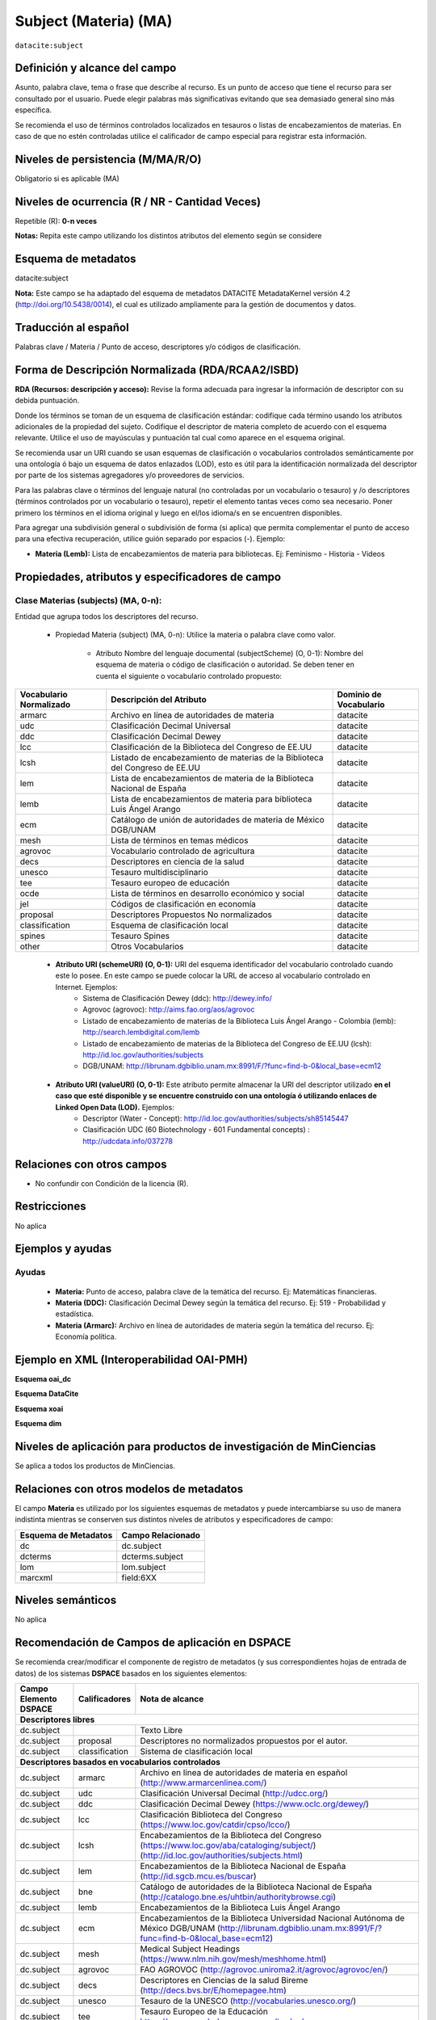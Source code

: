 .. _dci:subject:

Subject (Materia) (MA)
======================

``datacite:subject``

Definición y alcance del campo
------------------------------
Asunto, palabra clave, tema o frase que describe al recurso. Es un punto de acceso que tiene el recurso para ser consultado por el usuario. Puede elegir palabras más significativas evitando que sea demasiado general sino más específica. 

Se recomienda el uso de términos controlados localizados en tesauros o listas de encabezamientos de materias. En caso de que no estén controladas utilice el calificador de campo especial para registrar esta información.
 


Niveles de persistencia (M/MA/R/O)
------------------------------------
Obligatorio si es aplicable (MA)

Niveles de ocurrencia (R / NR -  Cantidad Veces)
------------------------------------------------
Repetible (R): **0-n veces**

..

**Notas:** Repita este campo utilizando los distintos atributos del elemento según se considere

Esquema de metadatos
------------------------------
datacite:subject

**Nota:** Este campo se ha adaptado del esquema de metadatos DATACITE MetadataKernel versión 4.2 (http://doi.org/10.5438/0014), el cual es utilizado ampliamente para la gestión de documentos y datos. 

Traducción al español
---------------------
Palabras clave / Materia / Punto de acceso, descriptores y/o códigos de clasificación.

Forma de Descripción Normalizada (RDA/RCAA2/ISBD)
-------------------------------------------------
**RDA (Recursos: descripción y acceso):** Revise la forma adecuada para ingresar la información de descriptor con su debida puntuación.

Donde los términos se toman de un esquema de clasificación estándar: codifique cada término usando los atributos adicionales de la propiedad del sujeto. Codifique el descriptor de materia completo de acuerdo con el esquema relevante. Utilice el uso de mayúsculas y puntuación tal cual como aparece en el esquema original.

Se recomienda usar un URI cuando se usan esquemas de clasificación o vocabularios controlados semánticamente por una ontología ó bajo un esquema de datos enlazados (LOD), esto es útil para la identificación normalizada del descriptor por parte de los sistemas agregadores y/o proveedores de servicios.

Para las palabras clave o términos del lenguaje natural (no controladas por un vocabulario o tesauro) y /o descriptores (términos controlados por un vocabulario o tesauro), repetir el elemento tantas veces como sea necesario. Poner primero los términos en el idioma original y luego en el/los idioma/s en se encuentren disponibles. 

Para agregar una subdivisión general o subdivisión de forma (si aplica) que permita complementar el punto de acceso para una efectiva recuperación, utilice guión separado por espacios (-). Ejemplo:

- **Materia (Lemb):** Lista de encabezamientos de materia para bibliotecas. Ej: Feminismo - Historia - Videos


Propiedades, atributos y especificadores de campo
-------------------------------------------------

Clase Materias (subjects) (MA, 0-n):
++++++++++++++++++++++++++++++++++++

Entidad que agrupa todos los descriptores del recurso.

    - Propiedad Materia (subject) (MA, 0-n): Utilice la materia o palabra clave como valor.

        - Atributo Nombre del lenguaje documental (subjectScheme) (O, 0-1): Nombre del esquema de materia o código de clasificación o autoridad. Se deben tener en cuenta el siguiente o vocabulario controlado propuesto:

+-------------------------+------------------------------------------------------------------------------+------------------------+
| Vocabulario Normalizado | Descripción del Atributo                                                     | Dominio de Vocabulario |
+=========================+==============================================================================+========================+
| armarc                  | Archivo en línea de autoridades de materia                                   | datacite               |
+-------------------------+------------------------------------------------------------------------------+------------------------+
| udc                     | Clasificación Decimal Universal                                              | datacite               |
+-------------------------+------------------------------------------------------------------------------+------------------------+
| ddc                     | Clasificación Decimal Dewey                                                  | datacite               |
+-------------------------+------------------------------------------------------------------------------+------------------------+
| lcc                     | Clasificación de la Biblioteca del Congreso de EE.UU                         | datacite               |
+-------------------------+------------------------------------------------------------------------------+------------------------+
| lcsh                    | Listado de encabezamiento de materias de la Biblioteca del Congreso de EE.UU | datacite               |
+-------------------------+------------------------------------------------------------------------------+------------------------+
| lem                     | Lista de encabezamientos de materia de la Biblioteca Nacional de España      | datacite               |
+-------------------------+------------------------------------------------------------------------------+------------------------+
| lemb                    | Lista de encabezamientos de materia para biblioteca Luis Ángel Arango        | datacite               |
+-------------------------+------------------------------------------------------------------------------+------------------------+
| ecm                     | Catálogo de unión de autoridades de materia de México DGB/UNAM               | datacite               |
+-------------------------+------------------------------------------------------------------------------+------------------------+
| mesh                    | Lista de términos en temas médicos                                           | datacite               |
+-------------------------+------------------------------------------------------------------------------+------------------------+
| agrovoc                 | Vocabulario controlado de agricultura                                        | datacite               |
+-------------------------+------------------------------------------------------------------------------+------------------------+
| decs                    | Descriptores en ciencia de la salud                                          | datacite               |
+-------------------------+------------------------------------------------------------------------------+------------------------+
| unesco                  | Tesauro multidisciplinario                                                   | datacite               |
+-------------------------+------------------------------------------------------------------------------+------------------------+
| tee                     | Tesauro europeo de educación                                                 | datacite               |
+-------------------------+------------------------------------------------------------------------------+------------------------+
| ocde                    | Lista de términos en desarrollo económico y social                           | datacite               |
+-------------------------+------------------------------------------------------------------------------+------------------------+
| jel                     | Códigos de clasificación en economía                                         | datacite               |
+-------------------------+------------------------------------------------------------------------------+------------------------+
| proposal                | Descriptores Propuestos No normalizados                                      | datacite               |
+-------------------------+------------------------------------------------------------------------------+------------------------+
| classification          | Esquema de clasificación local                                               | datacite               |
+-------------------------+------------------------------------------------------------------------------+------------------------+
| spines                  | Tesauro Spines                                                               | datacite               |
+-------------------------+------------------------------------------------------------------------------+------------------------+
| other                   | Otros Vocabularios                                                           | datacite               |
+-------------------------+------------------------------------------------------------------------------+------------------------+

        - **Atributo URI (schemeURI) (O, 0-1):** URI del esquema identificador del vocabulario controlado cuando este lo posee. En este campo se puede colocar la URL de acceso al vocabulario controlado en Internet. Ejemplos:
            - Sistema de Clasificación Dewey (ddc): http://dewey.info/
            - Agrovoc (agrovoc):  http://aims.fao.org/aos/agrovoc 
            - Listado de encabezamiento de materias de la Biblioteca Luis Ángel Arango - Colombia (lemb): http://search.lembdigital.com/lemb 
            - Listado de encabezamiento de materias de la Biblioteca del Congreso de EE.UU (lcsh): http://id.loc.gov/authorities/subjects 
            - DGB/UNAM: http://librunam.dgbiblio.unam.mx:8991/F/?func=find-b-0&local_base=ecm12 

..

        - **Atributo URI (valueURI) (O, 0-1):** Este atributo permite almacenar la URI del descriptor utilizado **en el caso que esté disponible y se encuentre construido con una  ontología ó utilizando enlaces de Linked Open Data (LOD).** Ejemplos:
            - Descriptor (Water - Concept):  http://id.loc.gov/authorities/subjects/sh85145447 
            - Clasificación UDC (60  Biotechnology - 601 Fundamental concepts) :  http://udcdata.info/037278 

Relaciones con otros campos
---------------------------

- No confundir con Condición de la licencia (R).

Restricciones
-------------

No aplica


Ejemplos y ayudas
-----------------

Ayudas 
++++++

  - **Materia:** Punto de acceso, palabra clave de la temática del recurso. Ej: Matemáticas financieras.
  - **Materia (DDC):** Clasificación Decimal Dewey según la temática del recurso. Ej: 519 - Probabilidad y estadística.
  - **Materia (Armarc):** Archivo en línea de autoridades de materia según la temática del recurso. Ej: Economía política. 

Ejemplo en XML  (Interoperabilidad OAI-PMH)
-------------------------------------------

**Esquema oai_dc**

.. code-block:: xml
   :linenos:

   <dc:subject>Tributos locales</dc:subject>
   <dc:subject>Impuesto sobre el Incremento de Valor de los Terrenos de Naturaleza Urbana</dc:subject>
   <dc:subject>Tribunal Constitucional</dc:subject>
   <dc:subject>Capacidad Económica</dc:subject>

**Esquema DataCite**

.. code-block:: xml
   :linenos:

   <datacite:subjects>
    <datacite:subject>Arenes</datacite:subject>
    <datacite:subject>Carbene</datacite:subject>
    <datacite:subject>C-H activation</datacite:subject>
    <datacite:subject>Iron</datacite:subject>
    <datacite:subject>Manganese</datacite:subject>
   </datacite:subjects>

.. code-block:: xml
   :linenos:

   <datacite:subjects>
    <datacite:subject>Geología</datacite:subject>
    <datacite:subject subjectScheme="DDC" schemeURI="http://dewey.info/" valueURI="">551 Geología, hidrología</datacite:subject>
   </datacite:subjects>

**Esquema xoai**

.. code-block:: xml
   :linenos:

   <element name="subject">
   <element name="other">
       <element name="spa">
           <field name="value">Arenes</field>
           <field name="value">Carbene</field>
           <field name="value">C-H activation</field>
           <field name="value">Iron</field>
           <field name="value">Manganese</field>
       </element>
   </element>
   </element>

**Esquema dim**

.. code-block:: xml
   :linenos:

   <dim:field mdschema="dc" element="subject" lang="spa">Sistema de Información</dim:field>
   <dim:field mdschema="dc" element="subject" qualifier="lemb" lang="spa">Historia</dim:field>
   <dim:field mdschema="dc" element="subject" qualifier="agrovoc" lang="spa">Tomate</dim:field>
   <dim:field mdschema="dc" element="subject" qualifier="agrovocuri" lang="spa">http://aims.fao.org/aos/agrovoc/c_7805</dim:field>
   <dim:field mdschema="dc" element="subject" qualifier="other" lang="spa">Manganese</dim:field>


Niveles de aplicación para productos de investigación de MinCiencias
--------------------------------------------------------------------
Se aplica a todos los productos de MinCiencias.


Relaciones con otros modelos de metadatos
-----------------------------------------

El campo **Materia** es utilizado por los siguientes esquemas de metadatos y puede intercambiarse su uso de manera indistinta mientras se conserven sus distintos niveles de atributos y especificadores de campo:

+----------------------+-------------------+
| Esquema de Metadatos | Campo Relacionado |
+======================+===================+
| dc                   | dc.subject        |
+----------------------+-------------------+
| dcterms              | dcterms.subject   |
+----------------------+-------------------+
| lom                  | lom.subject       |
+----------------------+-------------------+
| marcxml              | field:6XX         |
+----------------------+-------------------+

Niveles semánticos
------------------

No aplica

Recomendación de Campos de aplicación en DSPACE
-----------------------------------------------

Se recomienda crear/modificar el componente de registro de metadatos (y sus correspondientes hojas de entrada de datos) de los sistemas **DSPACE** basados en los siguientes elementos:

+--------------------------+-------------------+-----------------------------------------------------------------------------------+
| Campo Elemento DSPACE    | Calificadores     | Nota de alcance                                                                   |
+==========================+===================+===================================================================================+
|      **Descriptores libres**                                                                                                     |
+--------------------------+-------------------+-----------------------------------------------------------------------------------+
| dc.subject               |                   | Texto Libre                                                                       |
+--------------------------+-------------------+-----------------------------------------------------------------------------------+
| dc.subject               | proposal          | Descriptores no normalizados propuestos por el autor.                             |
+--------------------------+-------------------+-----------------------------------------------------------------------------------+
| dc.subject               | classification    | Sistema de clasificación local                                                    |
+--------------------------+-------------------+-----------------------------------------------------------------------------------+
|             **Descriptores basados en vocabularios controlados**                                                                 |
+--------------------------+-------------------+-----------------------------------------------------------------------------------+
| dc.subject               | armarc            | Archivo en línea de autoridades de materia en español                             |
|                          |                   | (http://www.armarcenlinea.com/)                                                   |
+--------------------------+-------------------+-----------------------------------------------------------------------------------+
| dc.subject               | udc               | Clasificación Universal Decimal   (http://udcc.org/)                              |
+--------------------------+-------------------+-----------------------------------------------------------------------------------+
| dc.subject               | ddc               | Clasificación Decimal Dewey (https://www.oclc.org/dewey/)                         |
+--------------------------+-------------------+-----------------------------------------------------------------------------------+
| dc.subject               | lcc               | Clasificación Biblioteca del Congreso  (https://www.loc.gov/catdir/cpso/lcco/)    |
+--------------------------+-------------------+-----------------------------------------------------------------------------------+
| dc.subject               | lcsh              | Encabezamientos de la Biblioteca del Congreso                                     |
|                          |                   | (https://www.loc.gov/aba/cataloging/subject/)                                     |
|                          |                   | (http://id.loc.gov/authorities/subjects.html)                                     |
+--------------------------+-------------------+-----------------------------------------------------------------------------------+
| dc.subject               | lem               | Encabezamientos de la Biblioteca Nacional de España                               |
|                          |                   | (http://id.sgcb.mcu.es/buscar)                                                    |
+--------------------------+-------------------+-----------------------------------------------------------------------------------+
| dc.subject               | bne               | Catálogo de autoridades de la Biblioteca Nacional de España                       |
|                          |                   | (http://catalogo.bne.es/uhtbin/authoritybrowse.cgi)                               |
+--------------------------+-------------------+-----------------------------------------------------------------------------------+
| dc.subject               | lemb              | Encabezamientos de la Biblioteca Luis Ángel Arango                                |
+--------------------------+-------------------+-----------------------------------------------------------------------------------+
| dc.subject               | ecm               | Encabezamientos de la Biblioteca Universidad Nacional Autónoma de México DGB/UNAM |
|                          |                   | (http://librunam.dgbiblio.unam.mx:8991/F/?func=find-b-0&local_base=ecm12)         |
+--------------------------+-------------------+-----------------------------------------------------------------------------------+
| dc.subject               | mesh              | Medical Subject Headings (https://www.nlm.nih.gov/mesh/meshhome.html)             |
+--------------------------+-------------------+-----------------------------------------------------------------------------------+
| dc.subject               | agrovoc           | FAO AGROVOC (http://agrovoc.uniroma2.it/agrovoc/agrovoc/en/)                      |
+--------------------------+-------------------+-----------------------------------------------------------------------------------+
| dc.subject               | decs              | Descriptores en Ciencias de la salud Bireme (http://decs.bvs.br/E/homepagee.htm)  |
+--------------------------+-------------------+-----------------------------------------------------------------------------------+
| dc.subject               | unesco            | Tesauro de la UNESCO  (http://vocabularies.unesco.org/)                           |
+--------------------------+-------------------+-----------------------------------------------------------------------------------+
| dc.subject               | tee               | Tesauro Europeo de la Educación   https://www.vocabularyserver.com/tee/es/        |
+--------------------------+-------------------+-----------------------------------------------------------------------------------+
| dc.subject               | ocde              | OECD Macrothesaurus Chapter Headings                                              |
|                          |                   |(http://bibliotecavirtual.clacso.org.ar/ar/oecd-macroth/es/)                       |
+--------------------------+-------------------+-----------------------------------------------------------------------------------+
| dc.subject               | jel               | Journal of Economic Literature Classification System                              |
|                          |                   | (https://www.aeaweb.org/econlit/jelCodes.php)                                     |
+--------------------------+-------------------+-----------------------------------------------------------------------------------+
| dc.subject               | other             |                                                                                   |
+--------------------------+-------------------+-----------------------------------------------------------------------------------+
| dc.subject               | spines            | Tesauro SPINES (http://vocabularios.caicyt.gov.ar/spines/)                        |
+--------------------------+-------------------+-----------------------------------------------------------------------------------+
| dc.subject               | eric              | ERIC - Education Resources Information Center (https://www.eric.ed.gov/)          |
+--------------------------+-------------------+-----------------------------------------------------------------------------------+
| dc.subject               | cab               | CAB Thesaurus (https://www.cabi.org/cabthesaurus/)                                |
+--------------------------+-------------------+-----------------------------------------------------------------------------------+
| dc.subject               | ilo               | ILO (OIT) Thesaurus (https://metadata.ilo.org/thesaurus.html)                     |
+--------------------------+-------------------+-----------------------------------------------------------------------------------+
|              **Descriptores con URI relacionada (Ontología, Linked Open Data (LOD) )**                                           |
+--------------------------+-------------------+-----------------------------------------------------------------------------------+
| dc.subject               | lcshuri           | Ejemplo: http://id.loc.gov/authorities/subjects/sh85026196.html                   |
|                          |                   | LCSH Linked Open Data (http://id.loc.gov/authorities/subjects.html)               |
+--------------------------+-------------------+-----------------------------------------------------------------------------------+
| dc.subject               | ddcuri            | Ejemplo: http://dewey.info/class/539.7/e23/2012-06-14/about.en                    |
|                          |                   | DDC Linked Open Data  (http://dewey.info)                                         |
+--------------------------+-------------------+-----------------------------------------------------------------------------------+
| dc.subject               | udcuri            | Ejemplo: http://udcdata.info/037278                                               |
|                          |                   | UDC Linked Open Data  (http://udcdata.info/078887)                                |
+--------------------------+-------------------+-----------------------------------------------------------------------------------+
| dc.subject               | agrovocuri        | Ejemplo: http://aims.fao.org/aos/agrovoc/c_13551                                  |
|                          |                   | AGROVOC Linked Open Data  (http://agrovoc.uniroma2.it/agrovoc/agrovoc/en/)        |
+--------------------------+-------------------+-----------------------------------------------------------------------------------+
| dc.subject               | unescouri         | Ejemplo: http://vocabularies.unesco.org/thesaurus/concept985                      |
|                          |                   | UNESCO Linked Open Data (http://vocabularies.unesco.org/browser/thesaurus/es)     |
+--------------------------+-------------------+-----------------------------------------------------------------------------------+

**NOTAS:**

- Se recomienda construir en DSPACE todos nombres de campos que provean una  URI relacionada (Ontología, Linked Open Data) de la siguiente forma: Nombre del Vocabulario + “uri”, por ejemplo:

    - Vocabulario: AGROVOC
    - Nombre normalizado del vocabulario: agrovoc
    - Campo en DSPACE para agregar los términos relacionados: **dc.subject.agrovoc**
    - Campo en DSPACE para agregar las URI relacionadas a los término: **dc.subject.agrovocuri**


Recomendaciones de migración de Modelos anteriores (BDCOL, SNAAC, LA REFERENCIA, OPENAIRE 2, OPENAIRE 3)
--------------------------------------------------------------------------------------------------------

  - Se recomienda específicamente crear los nuevos atributos/especificadores de campo de **subject** según la codificación propuesta.
